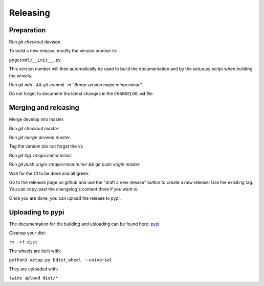 Releasing
=========

Preparation
-----------

Run `git checkout develop`.

To build a new release, modify the version number in:

``pygccxml/__init__.py``

This version number will then automatically be used to build
the documentation and by the setup.py script when building the wheels.

Run `git add . && git commit -m "Bump version major.minor.minor"`.

Do not forget to document the latest changes in the ``CHANGELOG.md`` file.

Merging and releasing
---------------------

Merge develop into master:

Run `git checkout master`.

Run `git merge develop master`.

Tag the version (do not forget the v):

Run `git tag vmajor.minor.minor`.

Run `git push origin vmajor.minor.minor && git push origin master`

Wait for the CI to be done and all green.

Go to the releases page on github and use the "draft a new release" button
to create a new release. Use the exisiting tag. You can copy-past the
changelog's content there if you want to.

Once you are done, you can upload the release to pypi.

Uploading to pypi
-----------------

The documentation for the building and uploading can be found here: `pypi`_

Cleanup your dist:

``rm -rf dist``

The wheels are built with:

``python3 setup.py bdist_wheel --universal``

They are uploaded with:

``twine upload dist/*``


.. _`pypi`: http://python-packaging-user-guide.readthedocs.org/en/latest/distributing/
